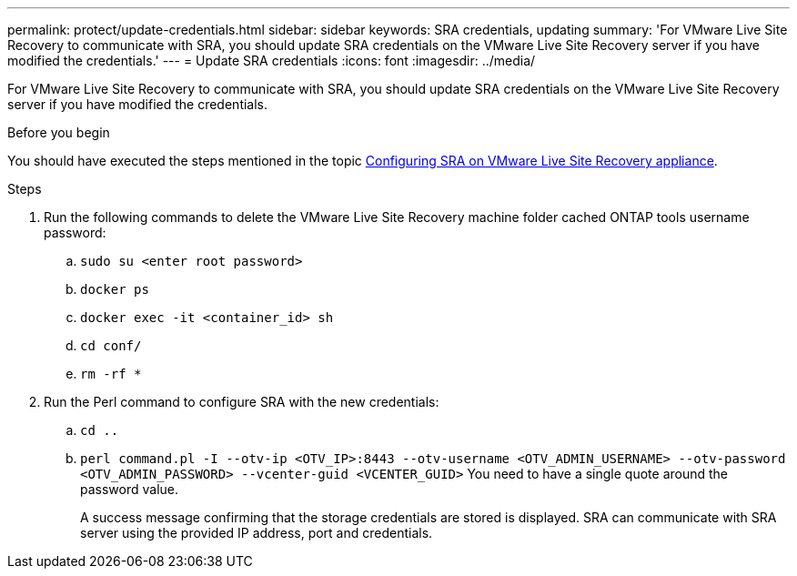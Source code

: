 ---
permalink: protect/update-credentials.html
sidebar: sidebar
keywords: SRA credentials, updating
summary: 'For VMware Live Site Recovery to communicate with SRA, you should update SRA credentials on the VMware Live Site Recovery server if you have modified the credentials.'
---
= Update SRA credentials
:icons: font
:imagesdir: ../media/

[.lead]
For VMware Live Site Recovery to communicate with SRA, you should update SRA credentials on the VMware Live Site Recovery server if you have modified the credentials.

.Before you begin

You should have executed the steps mentioned in the topic link:../protect/configure-on-srm-appliance.html[Configuring SRA on VMware Live Site Recovery appliance].

.Steps

. Run the following commands to delete the VMware Live Site Recovery machine folder cached ONTAP tools username password:
.. `sudo su <enter root password>`
.. `docker ps`
.. `docker exec -it <container_id> sh`
.. `cd conf/`
// updated for OTVDOC-207 - jani
.. `rm -rf *`
. Run the Perl command to configure SRA with the new credentials:
 .. `cd ..`
 .. `perl command.pl -I --otv-ip <OTV_IP>:8443 --otv-username <OTV_ADMIN_USERNAME> --otv-password <OTV_ADMIN_PASSWORD> --vcenter-guid <VCENTER_GUID>` You need to have a single quote around the password value. 
+
A success message confirming that the storage credentials are stored is displayed. SRA can communicate with SRA server using the provided IP address, port and credentials.